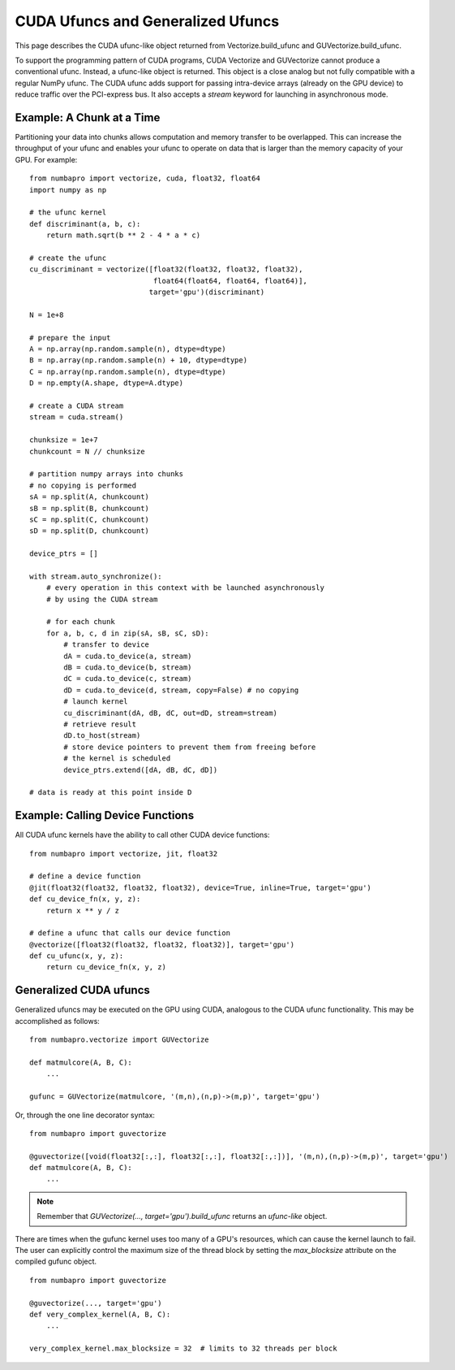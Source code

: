 CUDA Ufuncs and Generalized Ufuncs
==================================

This page describes the CUDA ufunc-like object returned from
Vectorize.build_ufunc and GUVectorize.build_ufunc.

To support the programming pattern of CUDA programs, CUDA Vectorize and
GUVectorize cannot produce a conventional ufunc.  Instead, a ufunc-like
object is returned.  This object is a close analog but not fully
compatible with a regular NumPy ufunc.  The CUDA ufunc adds support for
passing intra-device arrays (already on the GPU device) to reduce
traffic over the PCI-express bus.  It also accepts a `stream` keyword
for launching in asynchronous mode.

Example: A Chunk at a Time
---------------------------

Partitioning your data into chunks allows computation and memory transfer
to be overlapped.  This can increase the throughput of your ufunc and
enables your ufunc to operate on data that is larger than the memory
capacity of your GPU.  For example::

    from numbapro import vectorize, cuda, float32, float64
    import numpy as np

    # the ufunc kernel
    def discriminant(a, b, c):
        return math.sqrt(b ** 2 - 4 * a * c)

    # create the ufunc
    cu_discriminant = vectorize([float32(float32, float32, float32),
                                 float64(float64, float64, float64)],
                                target='gpu')(discriminant)

    N = 1e+8

    # prepare the input
    A = np.array(np.random.sample(n), dtype=dtype)
    B = np.array(np.random.sample(n) + 10, dtype=dtype)
    C = np.array(np.random.sample(n), dtype=dtype)
    D = np.empty(A.shape, dtype=A.dtype)

    # create a CUDA stream
    stream = cuda.stream()

    chunksize = 1e+7
    chunkcount = N // chunksize

    # partition numpy arrays into chunks
    # no copying is performed
    sA = np.split(A, chunkcount)
    sB = np.split(B, chunkcount)
    sC = np.split(C, chunkcount)
    sD = np.split(D, chunkcount)

    device_ptrs = []

    with stream.auto_synchronize():
        # every operation in this context with be launched asynchronously
        # by using the CUDA stream

        # for each chunk
        for a, b, c, d in zip(sA, sB, sC, sD):
            # transfer to device
            dA = cuda.to_device(a, stream)
            dB = cuda.to_device(b, stream)
            dC = cuda.to_device(c, stream)
            dD = cuda.to_device(d, stream, copy=False) # no copying
            # launch kernel
            cu_discriminant(dA, dB, dC, out=dD, stream=stream)
            # retrieve result
            dD.to_host(stream)
            # store device pointers to prevent them from freeing before
            # the kernel is scheduled
            device_ptrs.extend([dA, dB, dC, dD])

    # data is ready at this point inside D


Example: Calling Device Functions
----------------------------------

All CUDA ufunc kernels have the ability to call other CUDA device functions::

    from numbapro import vectorize, jit, float32

    # define a device function
    @jit(float32(float32, float32, float32), device=True, inline=True, target='gpu')
    def cu_device_fn(x, y, z):
        return x ** y / z

    # define a ufunc that calls our device function
    @vectorize([float32(float32, float32, float32)], target='gpu')
    def cu_ufunc(x, y, z):
        return cu_device_fn(x, y, z)

Generalized CUDA ufuncs
-----------------------
Generalized ufuncs may be executed on the GPU using CUDA, analogous to
the CUDA ufunc functionality.  This may be accomplished as follows::

    from numbapro.vectorize import GUVectorize

    def matmulcore(A, B, C):
        ...

    gufunc = GUVectorize(matmulcore, '(m,n),(n,p)->(m,p)', target='gpu')

Or, through the one line decorator syntax::

    from numbapro import guvectorize

    @guvectorize([void(float32[:,:], float32[:,:], float32[:,:])], '(m,n),(n,p)->(m,p)', target='gpu')
    def matmulcore(A, B, C):
        ...

.. NOTE:: Remember that `GUVectorize(..., target='gpu').build_ufunc` returns an *ufunc-like* object.

There are times when the gufunc kernel uses too many of a GPU's
resources, which can cause the kernel launch to fail.  The user can
explicitly control the maximum size of the thread block by setting
the `max_blocksize` attribute on the compiled gufunc object.

::

    from numbapro import guvectorize

    @guvectorize(..., target='gpu')
    def very_complex_kernel(A, B, C):
        ...

    very_complex_kernel.max_blocksize = 32  # limits to 32 threads per block

